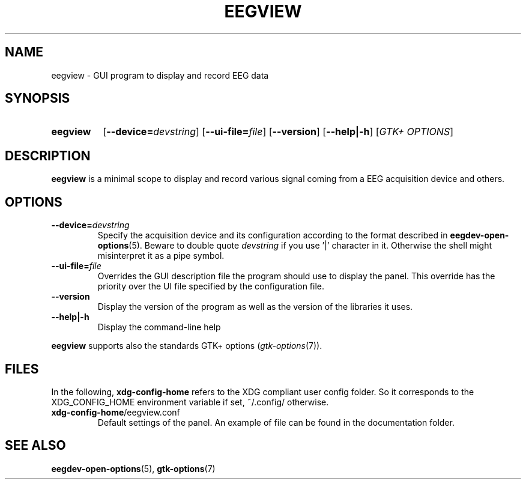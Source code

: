 .\"Copyright 2011 (c) EPFL
.TH EEGVIEW 1 2011 "EPFL" "EEGVIEW manpage"
.SH NAME
eegview - GUI program to display and record EEG data
.SH SYNOPSIS
.SY eegview 
.OP \-\-device=\fIdevstring\fP
.OP \-\-ui-file=\fIfile\fP
.OP \-\-version
.OP \-\-help|\-h
.OP \fIGTK+ OPTIONS\fP
.br
.SH DESCRIPTION
.LP
\fBeegview\fP is a minimal scope to display and record various signal
coming from a EEG acquisition device and others.
.SH OPTIONS
.TP 
.B \-\-device=\fIdevstring\fP
Specify the acquisition device and its configuration according to the
format described in \fBeegdev-open-options\fP(5). Beware to double quote
\fIdevstring\fP if you use '|' character in it. Otherwise the shell might
misinterpret it as a pipe symbol.
.
.TP
.B \-\-ui-file=\fIfile\fP
Overrides the GUI description file the program should use to display the
panel. This override has the priority over the UI file specified by the
configuration file.
.
.TP
.B \-\-version
Display the version of the program as well as the version of the libraries
it uses.
.
.TP
.B \-\-help|\-h
Display the command-line help
.
.LP
\fBeegview\fP supports also the standards GTK+ options (\fIgtk-options\fP(7)).
.SH FILES
In the following, \fBxdg-config-home\fP refers to the XDG compliant user
config folder. So it corresponds to the XDG_CONFIG_HOME environment variable
if set, ~/.config/ otherwise.
.TP
\fBxdg-config-home\fP/eegview.conf
Default settings of the panel. An example of file can be found in the
documentation folder.
.SH "SEE ALSO"
.BR eegdev-open-options (5),
.BR gtk-options (7)
